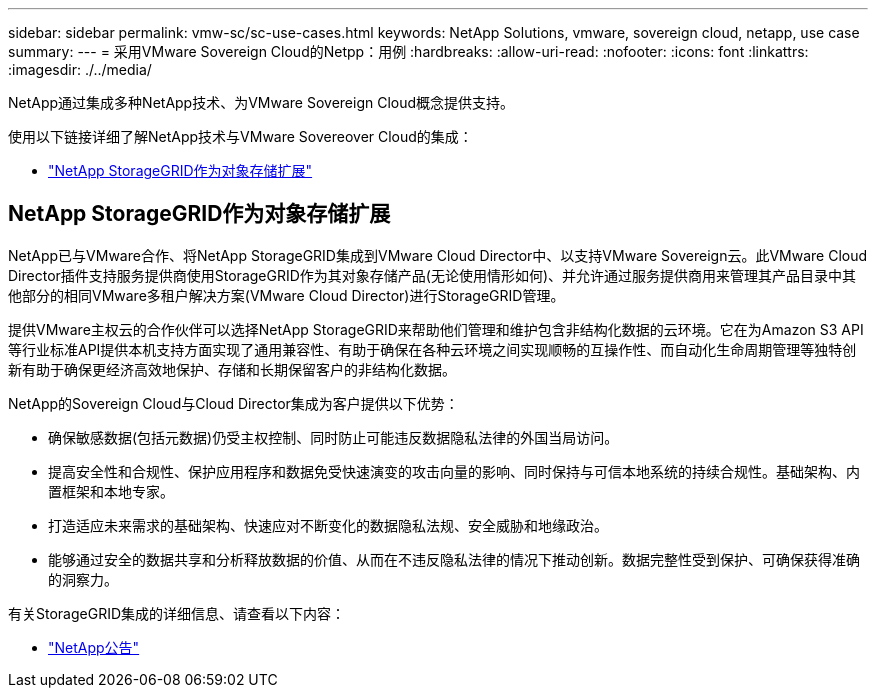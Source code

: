---
sidebar: sidebar 
permalink: vmw-sc/sc-use-cases.html 
keywords: NetApp Solutions, vmware, sovereign cloud, netapp, use case 
summary:  
---
= 采用VMware Sovereign Cloud的Netpp：用例
:hardbreaks:
:allow-uri-read: 
:nofooter: 
:icons: font
:linkattrs: 
:imagesdir: ./../media/


[role="lead"]
NetApp通过集成多种NetApp技术、为VMware Sovereign Cloud概念提供支持。

使用以下链接详细了解NetApp技术与VMware Sovereover Cloud的集成：

* link:#storageGRID["NetApp StorageGRID作为对象存储扩展"]




== NetApp StorageGRID作为对象存储扩展

NetApp已与VMware合作、将NetApp StorageGRID集成到VMware Cloud Director中、以支持VMware Sovereign云。此VMware Cloud Director插件支持服务提供商使用StorageGRID作为其对象存储产品(无论使用情形如何)、并允许通过服务提供商用来管理其产品目录中其他部分的相同VMware多租户解决方案(VMware Cloud Director)进行StorageGRID管理。

提供VMware主权云的合作伙伴可以选择NetApp StorageGRID来帮助他们管理和维护包含非结构化数据的云环境。它在为Amazon S3 API等行业标准API提供本机支持方面实现了通用兼容性、有助于确保在各种云环境之间实现顺畅的互操作性、而自动化生命周期管理等独特创新有助于确保更经济高效地保护、存储和长期保留客户的非结构化数据。

NetApp的Sovereign Cloud与Cloud Director集成为客户提供以下优势：

* 确保敏感数据(包括元数据)仍受主权控制、同时防止可能违反数据隐私法律的外国当局访问。
* 提高安全性和合规性、保护应用程序和数据免受快速演变的攻击向量的影响、同时保持与可信本地系统的持续合规性。基础架构、内置框架和本地专家。
* 打造适应未来需求的基础架构、快速应对不断变化的数据隐私法规、安全威胁和地缘政治。
* 能够通过安全的数据共享和分析释放数据的价值、从而在不违反隐私法律的情况下推动创新。数据完整性受到保护、可确保获得准确的洞察力。


有关StorageGRID集成的详细信息、请查看以下内容：

* link:https://www.netapp.com/newsroom/press-releases/news-rel-20231107-561294/["NetApp公告"]

